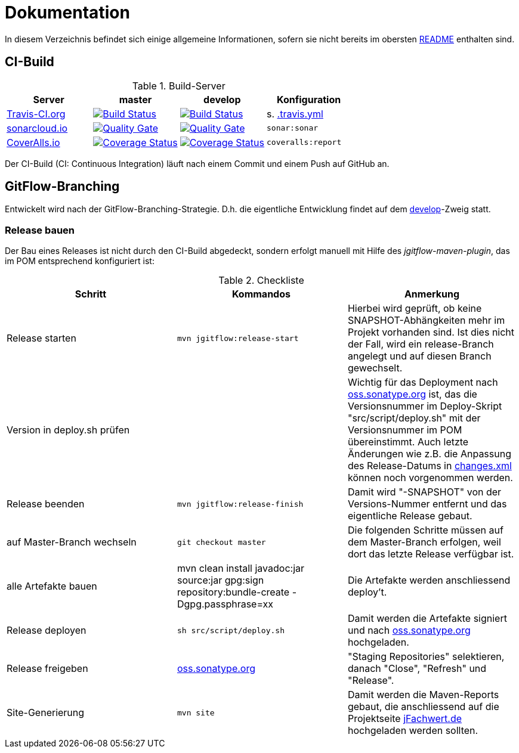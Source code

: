 = Dokumentation

In diesem Verzeichnis befindet sich einige allgemeine Informationen, sofern
sie nicht bereits im obersten link:../README.md[README] enthalten sind.



== CI-Build

.Build-Server
|===
|Server|master |develop |Konfiguration

|https://travis-ci.org/oboehm/jfachwert/branches[Travis-CI.org]
|https://travis-ci.org/oboehm/jfachwert/branches[image:https://travis-ci.org/oboehm/jfachwert.svg?branch=master[Build Status]]
|https://travis-ci.org/oboehm/jfachwert/branches[image:https://travis-ci.org/oboehm/jfachwert.svg?branch=develop[Build Status]]
|s. link:../.travis.yml[.travis.yml]

|https://sonarcloud.io/projects[sonarcloud.io]
|https://sonarcloud.io/dashboard?id=de.jfachwert%3Ajfachwert[image:https://sonarcloud.io/api/badges/gate?key=de.jfachwert:jfachwert[Quality Gate]]
|https://sonarcloud.io/dashboard?id=de.jfachwert%3Ajfachwert%3Adevelop[image:https://sonarcloud.io/api/badges/gate?key=de.jfachwert:jfachwert:develop[Quality Gate]]
|`sonar:sonar`

|https://coveralls.io/github/oboehm/jfachwert[CoverAlls.io]
|https://coveralls.io/github/oboehm/jfachwert?branch=master[image:https://coveralls.io/repos/github/oboehm/jfachwert/badge.svg?branch=master[Coverage Status]]
|https://coveralls.io/github/oboehm/jfachwert?branch=develop[image:https://coveralls.io/repos/github/oboehm/jfachwert/badge.svg?branch=develop[Coverage Status]]
|`coveralls:report`
|===

Der CI-Build (CI: Continuous Integration) läuft nach einem Commit und einem Push
auf GitHub an.



== GitFlow-Branching

Entwickelt wird nach der GitFlow-Branching-Strategie. D.h. die eigentliche
Entwicklung findet auf dem
https://github.com/oboehm/jfachwert/tree/develop[develop]-Zweig
statt.


=== Release bauen

Der Bau eines Releases ist nicht durch den CI-Build abgedeckt, sondern
erfolgt manuell mit Hilfe des _jgitflow-maven-plugin_, das im POM entsprechend
konfiguriert ist:

.Checkliste
|===
|Schritt |Kommandos |Anmerkung

|Release starten
|`mvn jgitflow:release-start`
|Hierbei wird geprüft, ob keine SNAPSHOT-Abhängkeiten mehr im Projekt
vorhanden sind. Ist dies nicht der Fall, wird ein release-Branch
angelegt und auf diesen Branch gewechselt.

|Version in deploy.sh prüfen
|
|Wichtig für das Deployment nach https://oss.sonatype.org/[oss.sonatype.org] ist,
das die Versionsnummer im Deploy-Skript "src/script/deploy.sh"
mit der Versionsnummer im POM übereinstimmt. Auch letzte Änderungen wie z.B.
die Anpassung des Release-Datums in link:../src/changes/changes.xml[changes.xml]
können noch vorgenommen werden.

|Release beenden
|`mvn jgitflow:release-finish`
|Damit wird "-SNAPSHOT" von der Versions-Nummer entfernt und das eigentliche
Release gebaut.

|auf Master-Branch wechseln
|`git checkout master`
|Die folgenden Schritte müssen auf dem Master-Branch erfolgen, weil dort das
letzte Release verfügbar ist.

|alle Artefakte bauen
|mvn clean install javadoc:jar source:jar gpg:sign repository:bundle-create -Dgpg.passphrase=xx
|Die Artefakte werden anschliessend deploy't.

|Release deployen
|`sh src/script/deploy.sh`
|Damit werden die Artefakte signiert und nach  https://oss.sonatype.org/[oss.sonatype.org] hochgeladen.

|Release freigeben
|https://oss.sonatype.org/[oss.sonatype.org]
|"Staging Repositories" selektieren, danach "Close", "Refresh" und "Release".

|Site-Generierung
|`mvn site`
|Damit werden die Maven-Reports gebaut, die anschliessend auf die Projektseite
http://jfachwert.de/[jFachwert.de] hochgeladen werden sollten.
|===
